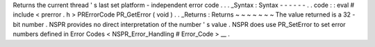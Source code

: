 Returns
the
current
thread
'
s
last
set
platform
-
independent
error
code
.
.
.
_Syntax
:
Syntax
-
-
-
-
-
-
.
.
code
:
:
eval
#
include
<
prerror
.
h
>
PRErrorCode
PR_GetError
(
void
)
.
.
_Returns
:
Returns
~
~
~
~
~
~
~
The
value
returned
is
a
32
-
bit
number
.
NSPR
provides
no
direct
interpretation
of
the
number
'
s
value
.
NSPR
does
use
PR_SetError
to
set
error
numbers
defined
in
Error
Codes
<
NSPR_Error_Handling
#
Error_Code
>
__
.
